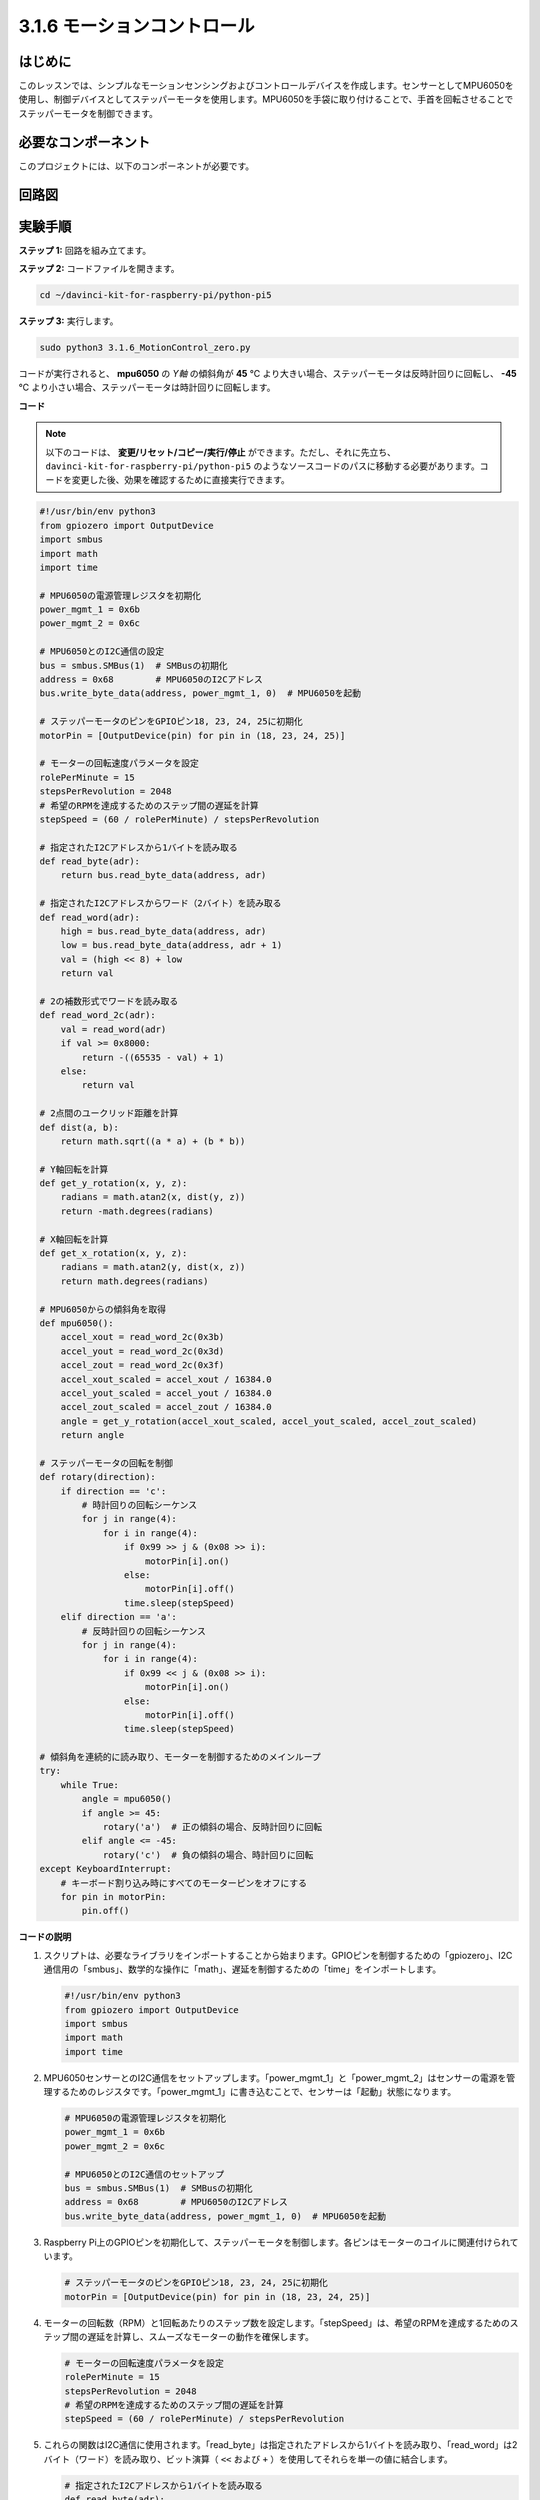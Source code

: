 .. _3.1.6_py_pi5:

3.1.6 モーションコントロール
~~~~~~~~~~~~~~~~~~~~~~~~~~~~~~

はじめに
-----------------

このレッスンでは、シンプルなモーションセンシングおよびコントロールデバイスを作成します。センサーとしてMPU6050を使用し、制御デバイスとしてステッパーモータを使用します。MPU6050を手袋に取り付けることで、手首を回転させることでステッパーモータを制御できます。

必要なコンポーネント
------------------------------

このプロジェクトには、以下のコンポーネントが必要です。

.. image:: ../python_pi5/img/3.1.6_motion_list.png
    :width: 800
    :align: center

回路図
--------------------------



.. image:: ../python_pi5/img/3.1.6_motion_schematic.png
   :align: center


実験手順
-----------------------

**ステップ 1:** 回路を組み立てます。

.. image:: ../python_pi5/img/3.1.6_motion_control_circuit.png

**ステップ 2:** コードファイルを開きます。

.. raw:: html

   <run></run>

.. code-block::

    cd ~/davinci-kit-for-raspberry-pi/python-pi5


**ステップ 3:** 実行します。

.. raw:: html

   <run></run>

.. code-block::

    sudo python3 3.1.6_MotionControl_zero.py

コードが実行されると、 **mpu6050** の `Y軸` の傾斜角が **45** ℃ より大きい場合、ステッパーモータは反時計回りに回転し、 **-45** ℃ より小さい場合、ステッパーモータは時計回りに回転します。

**コード**

.. note::

    以下のコードは、 **変更/リセット/コピー/実行/停止** ができます。ただし、それに先立ち、 ``davinci-kit-for-raspberry-pi/python-pi5`` のようなソースコードのパスに移動する必要があります。コードを変更した後、効果を確認するために直接実行できます。

.. raw:: html

    <run></run>

.. code-block:: python

   #!/usr/bin/env python3
   from gpiozero import OutputDevice
   import smbus
   import math
   import time

   # MPU6050の電源管理レジスタを初期化
   power_mgmt_1 = 0x6b
   power_mgmt_2 = 0x6c

   # MPU6050とのI2C通信の設定
   bus = smbus.SMBus(1)  # SMBusの初期化
   address = 0x68        # MPU6050のI2Cアドレス
   bus.write_byte_data(address, power_mgmt_1, 0)  # MPU6050を起動

   # ステッパーモータのピンをGPIOピン18, 23, 24, 25に初期化
   motorPin = [OutputDevice(pin) for pin in (18, 23, 24, 25)]

   # モーターの回転速度パラメータを設定
   rolePerMinute = 15
   stepsPerRevolution = 2048
   # 希望のRPMを達成するためのステップ間の遅延を計算
   stepSpeed = (60 / rolePerMinute) / stepsPerRevolution

   # 指定されたI2Cアドレスから1バイトを読み取る
   def read_byte(adr):
       return bus.read_byte_data(address, adr)

   # 指定されたI2Cアドレスからワード（2バイト）を読み取る
   def read_word(adr):
       high = bus.read_byte_data(address, adr)
       low = bus.read_byte_data(address, adr + 1)
       val = (high << 8) + low
       return val

   # 2の補数形式でワードを読み取る
   def read_word_2c(adr):
       val = read_word(adr)
       if val >= 0x8000:
           return -((65535 - val) + 1)
       else:
           return val

   # 2点間のユークリッド距離を計算
   def dist(a, b):
       return math.sqrt((a * a) + (b * b))

   # Y軸回転を計算
   def get_y_rotation(x, y, z):
       radians = math.atan2(x, dist(y, z))
       return -math.degrees(radians)

   # X軸回転を計算
   def get_x_rotation(x, y, z):
       radians = math.atan2(y, dist(x, z))
       return math.degrees(radians)

   # MPU6050からの傾斜角を取得
   def mpu6050():
       accel_xout = read_word_2c(0x3b)
       accel_yout = read_word_2c(0x3d)
       accel_zout = read_word_2c(0x3f)
       accel_xout_scaled = accel_xout / 16384.0
       accel_yout_scaled = accel_yout / 16384.0
       accel_zout_scaled = accel_zout / 16384.0
       angle = get_y_rotation(accel_xout_scaled, accel_yout_scaled, accel_zout_scaled)
       return angle

   # ステッパーモータの回転を制御
   def rotary(direction):
       if direction == 'c':
           # 時計回りの回転シーケンス
           for j in range(4):
               for i in range(4):
                   if 0x99 >> j & (0x08 >> i):
                       motorPin[i].on()
                   else:
                       motorPin[i].off()
                   time.sleep(stepSpeed)
       elif direction == 'a':
           # 反時計回りの回転シーケンス
           for j in range(4):
               for i in range(4):
                   if 0x99 << j & (0x08 >> i):
                       motorPin[i].on()
                   else:
                       motorPin[i].off()
                   time.sleep(stepSpeed)

   # 傾斜角を連続的に読み取り、モーターを制御するためのメインループ
   try:
       while True:
           angle = mpu6050()
           if angle >= 45:
               rotary('a')  # 正の傾斜の場合、反時計回りに回転
           elif angle <= -45:
               rotary('c')  # 負の傾斜の場合、時計回りに回転
   except KeyboardInterrupt:
       # キーボード割り込み時にすべてのモーターピンをオフにする
       for pin in motorPin:
           pin.off()


**コードの説明**

#. スクリプトは、必要なライブラリをインポートすることから始まります。GPIOピンを制御するための「gpiozero」、I2C通信用の「smbus」、数学的な操作に「math」、遅延を制御するための「time」をインポートします。

   .. code-block:: python

       #!/usr/bin/env python3
       from gpiozero import OutputDevice
       import smbus
       import math
       import time

#. MPU6050センサーとのI2C通信をセットアップします。「power_mgmt_1」と「power_mgmt_2」はセンサーの電源を管理するためのレジスタです。「power_mgmt_1」に書き込むことで、センサーは「起動」状態になります。

   .. code-block:: python

       # MPU6050の電源管理レジスタを初期化
       power_mgmt_1 = 0x6b
       power_mgmt_2 = 0x6c

       # MPU6050とのI2C通信のセットアップ
       bus = smbus.SMBus(1)  # SMBusの初期化
       address = 0x68        # MPU6050のI2Cアドレス
       bus.write_byte_data(address, power_mgmt_1, 0)  # MPU6050を起動

#. Raspberry Pi上のGPIOピンを初期化して、ステッパーモータを制御します。各ピンはモーターのコイルに関連付けられています。

   .. code-block:: python

       # ステッパーモータのピンをGPIOピン18, 23, 24, 25に初期化
       motorPin = [OutputDevice(pin) for pin in (18, 23, 24, 25)]

#. モーターの回転数（RPM）と1回転あたりのステップ数を設定します。「stepSpeed」は、希望のRPMを達成するためのステップ間の遅延を計算し、スムーズなモーターの動作を確保します。

   .. code-block:: python

       # モーターの回転速度パラメータを設定
       rolePerMinute = 15
       stepsPerRevolution = 2048
       # 希望のRPMを達成するためのステップ間の遅延を計算
       stepSpeed = (60 / rolePerMinute) / stepsPerRevolution

#. これらの関数はI2C通信に使用されます。「read_byte」は指定されたアドレスから1バイトを読み取り、「read_word」は2バイト（ワード）を読み取り、ビット演算（ ``<<`` および ``+`` ）を使用してそれらを単一の値に結合します。

   .. code-block:: python

       # 指定されたI2Cアドレスから1バイトを読み取る
       def read_byte(adr):
           return bus.read_byte_data(address, adr)

       # 指定されたI2Cアドレスからワード（2バイト）を読み取る
       def read_word(adr):
           high = bus.read_byte_data(address, adr)
           low = bus.read_byte_data(address, adr + 1)
           val = (high << 8) + low
           return val

#. この関数は、読み取ったワードを2の補数形式に変換し、センサーデータから符号付きの値を解釈するために使用されます。この変換は、負のセンサー値を処理するために必要です。

   .. code-block:: python

       # 2の補数形式でワードを読み取る
       def read_word_2c(adr):
           val = read_word(adr)
           if val >= 0x8000:
               return -((65535 - val) + 1)
           else:
               return val

#. 「dist」は2つのポイント間のユークリッド距離を計算し、回転計算に使用されます。「get_y_rotation」と「get_x_rotation」は「math」ライブラリの「atan2」関数を使用してY軸とX軸の回転角度を計算し、結果を度に変換します。

   .. code-block:: python

       # 2点間のユークリッド距離を計算
       def dist(a, b):
           return math.sqrt((a * a) + (b * b))

       # Y軸回転を計算
       def get_y_rotation(x, y, z):
           radians = math.atan2(x, dist(y, z))
           return -math.degrees(radians)

       # X軸回転を計算
       def get_x_rotation(x, y, z):
           radians = math.atan2(y, dist(x, z))
           return math.degrees(radians)

#. この関数はMPU6050センサーから加速度計データを読み取り、読み取り値をスケーリングし、 ``get_y_rotation`` 関数を使用して傾斜角を計算します。「read_word_2c」関数は2の補数形式でセンサーデータを読み取り、負の値を処理するために必要です。

   .. code-block:: python

       # MPU6050からの傾斜角を取得
       def mpu6050():
           accel_xout = read_word_2c(0x3b)
           accel_yout = read_word_2c(0x3d)
           accel_zout = read_word_2c(0x3f)
           accel_xout_scaled = accel_xout / 16384.0
           accel_yout_scaled = accel_yout / 16384.0
           accel_zout_scaled = accel_zout / 16384.0
           angle = get_y_rotation(accel_xout_scaled, accel_yout_scaled, accel_zout_scaled)
           return angle

#. 「rotary」関数はステッパーモーターの回転を制御します。指定された「direction」に基づいて時計回りまたは反時計回りの回転を実行し、特定のモーターピンをパターンに従ってオンまたはオフにします。

   .. code-block:: python

       # ステッパーモーターの回転を制御
       def rotary(direction):
           if direction == 'c':
               # 時計回りの回転シーケンス
               for j in range(4):
                   for i in range(4):
                       if 0x99 >> j & (0x08 >> i):
                           motorPin[i].on()
                       else:
                           motorPin[i].off()
                       time.sleep(stepSpeed)
           elif direction == 'a':
               # 反時計回りの回転シーケンス
               for j in range(4):
                   for i in range(4):
                       if 0x99 << j & (0x08 >> i):
                           motorPin[i].on()
                       else:
                           motorPin[i].off()
                       time.sleep(stepSpeed)

#. メインループはMPU6050センサーから傾斜角を連続して読み取り、角度に基づいてモーターの回転方向を制御します。プログラムが中断された場合（キーボード割り込みなど）、安全のためにすべてのモーターピンをオフにします。

   .. code-block:: python

       # 傾斜角を連続的に読み取り、モーターを制御するためのメインループ
       try:
           while True:
               angle = mpu6050()
               if angle >= 45:
                   rotary('a')  # 正の傾斜の場合、反時計回りに回転
               elif angle <= -45:
                   rotary('c')  # 負の傾斜の場合、時計回りに回転
       except KeyboardInterrupt:
           # キーボード割り込み時にすべてのモーターピンをオフにする
           for pin in motorPin:
               pin.off()
